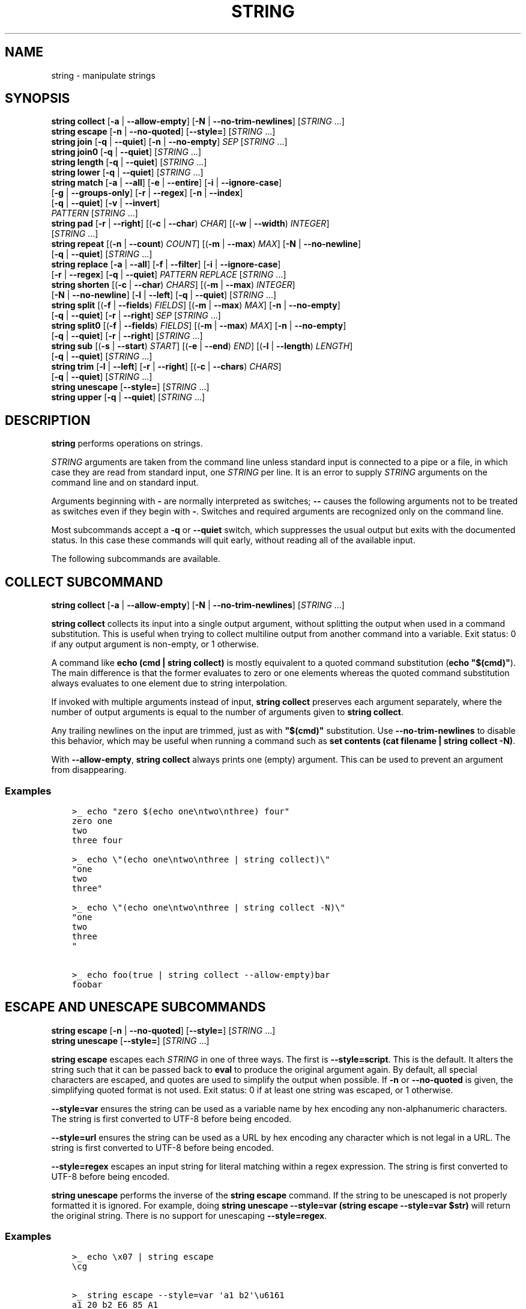 .\" Man page generated from reStructuredText.
.
.
.nr rst2man-indent-level 0
.
.de1 rstReportMargin
\\$1 \\n[an-margin]
level \\n[rst2man-indent-level]
level margin: \\n[rst2man-indent\\n[rst2man-indent-level]]
-
\\n[rst2man-indent0]
\\n[rst2man-indent1]
\\n[rst2man-indent2]
..
.de1 INDENT
.\" .rstReportMargin pre:
. RS \\$1
. nr rst2man-indent\\n[rst2man-indent-level] \\n[an-margin]
. nr rst2man-indent-level +1
.\" .rstReportMargin post:
..
.de UNINDENT
. RE
.\" indent \\n[an-margin]
.\" old: \\n[rst2man-indent\\n[rst2man-indent-level]]
.nr rst2man-indent-level -1
.\" new: \\n[rst2man-indent\\n[rst2man-indent-level]]
.in \\n[rst2man-indent\\n[rst2man-indent-level]]u
..
.TH "STRING" "1" "May 19, 2024" "3.7" "fish-shell"
.SH NAME
string \- manipulate strings
.SH SYNOPSIS
.nf
\fBstring\fP \fBcollect\fP [\fB\-a\fP | \fB\-\-allow\-empty\fP] [\fB\-N\fP | \fB\-\-no\-trim\-newlines\fP] [\fISTRING\fP \&...]
\fBstring\fP \fBescape\fP [\fB\-n\fP | \fB\-\-no\-quoted\fP] [\fB\-\-style\fP\fB=\fP] [\fISTRING\fP \&...]
\fBstring\fP \fBjoin\fP [\fB\-q\fP | \fB\-\-quiet\fP] [\fB\-n\fP | \fB\-\-no\-empty\fP] \fISEP\fP [\fISTRING\fP \&...]
\fBstring\fP \fBjoin0\fP [\fB\-q\fP | \fB\-\-quiet\fP] [\fISTRING\fP \&...]
\fBstring\fP \fBlength\fP [\fB\-q\fP | \fB\-\-quiet\fP] [\fISTRING\fP \&...]
\fBstring\fP \fBlower\fP [\fB\-q\fP | \fB\-\-quiet\fP] [\fISTRING\fP \&...]
\fBstring\fP \fBmatch\fP [\fB\-a\fP | \fB\-\-all\fP] [\fB\-e\fP | \fB\-\-entire\fP] [\fB\-i\fP | \fB\-\-ignore\-case\fP]
             [\fB\-g\fP | \fB\-\-groups\-only\fP] [\fB\-r\fP | \fB\-\-regex\fP] [\fB\-n\fP | \fB\-\-index\fP]
             [\fB\-q\fP | \fB\-\-quiet\fP] [\fB\-v\fP | \fB\-\-invert\fP]
             \fIPATTERN\fP [\fISTRING\fP \&...]
\fBstring\fP \fBpad\fP [\fB\-r\fP | \fB\-\-right\fP] [(\fB\-c\fP | \fB\-\-char\fP) \fICHAR\fP] [(\fB\-w\fP | \fB\-\-width\fP) \fIINTEGER\fP]
           [\fISTRING\fP \&...]
\fBstring\fP \fBrepeat\fP [(\fB\-n\fP | \fB\-\-count\fP) \fICOUNT\fP] [(\fB\-m\fP | \fB\-\-max\fP) \fIMAX\fP] [\fB\-N\fP | \fB\-\-no\-newline\fP]
              [\fB\-q\fP | \fB\-\-quiet\fP] [\fISTRING\fP \&...]
\fBstring\fP \fBreplace\fP [\fB\-a\fP | \fB\-\-all\fP] [\fB\-f\fP | \fB\-\-filter\fP] [\fB\-i\fP | \fB\-\-ignore\-case\fP]
               [\fB\-r\fP | \fB\-\-regex\fP] [\fB\-q\fP | \fB\-\-quiet\fP] \fIPATTERN\fP \fIREPLACE\fP [\fISTRING\fP \&...]
\fBstring\fP \fBshorten\fP [(\fB\-c\fP | \fB\-\-char\fP) \fICHARS\fP] [(\fB\-m\fP | \fB\-\-max\fP) \fIINTEGER\fP]
               [\fB\-N\fP | \fB\-\-no\-newline\fP] [\fB\-l\fP | \fB\-\-left\fP] [\fB\-q\fP | \fB\-\-quiet\fP] [\fISTRING\fP \&...]
\fBstring\fP \fBsplit\fP [(\fB\-f\fP | \fB\-\-fields\fP) \fIFIELDS\fP] [(\fB\-m\fP | \fB\-\-max\fP) \fIMAX\fP] [\fB\-n\fP | \fB\-\-no\-empty\fP]
             [\fB\-q\fP | \fB\-\-quiet\fP] [\fB\-r\fP | \fB\-\-right\fP] \fISEP\fP [\fISTRING\fP \&...]
\fBstring\fP \fBsplit0\fP [(\fB\-f\fP | \fB\-\-fields\fP) \fIFIELDS\fP] [(\fB\-m\fP | \fB\-\-max\fP) \fIMAX\fP] [\fB\-n\fP | \fB\-\-no\-empty\fP]
              [\fB\-q\fP | \fB\-\-quiet\fP] [\fB\-r\fP | \fB\-\-right\fP] [\fISTRING\fP \&...]
\fBstring\fP \fBsub\fP [(\fB\-s\fP | \fB\-\-start\fP) \fISTART\fP] [(\fB\-e\fP | \fB\-\-end\fP) \fIEND\fP] [(\fB\-l\fP | \fB\-\-length\fP) \fILENGTH\fP]
           [\fB\-q\fP | \fB\-\-quiet\fP] [\fISTRING\fP \&...]
\fBstring\fP \fBtrim\fP [\fB\-l\fP | \fB\-\-left\fP] [\fB\-r\fP | \fB\-\-right\fP] [(\fB\-c\fP | \fB\-\-chars\fP) \fICHARS\fP]
            [\fB\-q\fP | \fB\-\-quiet\fP] [\fISTRING\fP \&...]
\fBstring\fP \fBunescape\fP [\fB\-\-style\fP\fB=\fP] [\fISTRING\fP \&...]
\fBstring\fP \fBupper\fP [\fB\-q\fP | \fB\-\-quiet\fP] [\fISTRING\fP \&...]
.fi
.sp
.SH DESCRIPTION
.sp
\fBstring\fP performs operations on strings.
.sp
\fISTRING\fP arguments are taken from the command line unless standard input is connected to a pipe or a file, in which case they are read from standard input, one \fISTRING\fP per line. It is an error to supply \fISTRING\fP arguments on the command line and on standard input.
.sp
Arguments beginning with \fB\-\fP are normally interpreted as switches; \fB\-\-\fP causes the following arguments not to be treated as switches even if they begin with \fB\-\fP\&. Switches and required arguments are recognized only on the command line.
.sp
Most subcommands accept a \fB\-q\fP or \fB\-\-quiet\fP switch, which suppresses the usual output but exits with the documented status. In this case these commands will quit early, without reading all of the available input.
.sp
The following subcommands are available.
.SH "COLLECT" SUBCOMMAND
.nf
\fBstring\fP \fBcollect\fP [\fB\-a\fP | \fB\-\-allow\-empty\fP] [\fB\-N\fP | \fB\-\-no\-trim\-newlines\fP] [\fISTRING\fP \&...]
.fi
.sp
.sp
\fBstring collect\fP collects its input into a single output argument, without splitting the output when used in a command substitution. This is useful when trying to collect multiline output from another command into a variable. Exit status: 0 if any output argument is non\-empty, or 1 otherwise.
.sp
A command like \fBecho (cmd | string collect)\fP is mostly equivalent to a quoted command substitution (\fBecho \(dq$(cmd)\(dq\fP). The main difference is that the former evaluates to zero or one elements whereas the quoted command substitution always evaluates to one element due to string interpolation.
.sp
If invoked with multiple arguments instead of input, \fBstring collect\fP preserves each argument separately, where the number of output arguments is equal to the number of arguments given to \fBstring collect\fP\&.
.sp
Any trailing newlines on the input are trimmed, just as with \fB\(dq$(cmd)\(dq\fP substitution. Use \fB\-\-no\-trim\-newlines\fP to disable this behavior, which may be useful when running a command such as \fBset contents (cat filename | string collect \-N)\fP\&.
.sp
With \fB\-\-allow\-empty\fP, \fBstring collect\fP always prints one (empty) argument. This can be used to prevent an argument from disappearing.
.SS Examples
.INDENT 0.0
.INDENT 3.5
.sp
.nf
.ft C
>_ echo \(dqzero $(echo one\entwo\enthree) four\(dq
zero one
two
three four

>_ echo \e\(dq(echo one\entwo\enthree | string collect)\e\(dq
\(dqone
two
three\(dq

>_ echo \e\(dq(echo one\entwo\enthree | string collect \-N)\e\(dq
\(dqone
two
three
\(dq

>_ echo foo(true | string collect \-\-allow\-empty)bar
foobar
.ft P
.fi
.UNINDENT
.UNINDENT
.SH "ESCAPE" AND "UNESCAPE" SUBCOMMANDS
.nf
\fBstring\fP \fBescape\fP [\fB\-n\fP | \fB\-\-no\-quoted\fP] [\fB\-\-style\fP\fB=\fP] [\fISTRING\fP \&...]
\fBstring\fP \fBunescape\fP [\fB\-\-style\fP\fB=\fP] [\fISTRING\fP \&...]
.fi
.sp
.sp
\fBstring escape\fP escapes each \fISTRING\fP in one of three ways. The first is \fB\-\-style=script\fP\&. This is the default. It alters the string such that it can be passed back to \fBeval\fP to produce the original argument again. By default, all special characters are escaped, and quotes are used to simplify the output when possible. If \fB\-n\fP or \fB\-\-no\-quoted\fP is given, the simplifying quoted format is not used. Exit status: 0 if at least one string was escaped, or 1 otherwise.
.sp
\fB\-\-style=var\fP ensures the string can be used as a variable name by hex encoding any non\-alphanumeric characters. The string is first converted to UTF\-8 before being encoded.
.sp
\fB\-\-style=url\fP ensures the string can be used as a URL by hex encoding any character which is not legal in a URL. The string is first converted to UTF\-8 before being encoded.
.sp
\fB\-\-style=regex\fP escapes an input string for literal matching within a regex expression. The string is first converted to UTF\-8 before being encoded.
.sp
\fBstring unescape\fP performs the inverse of the \fBstring escape\fP command. If the string to be unescaped is not properly formatted it is ignored. For example, doing \fBstring unescape \-\-style=var (string escape \-\-style=var $str)\fP will return the original string. There is no support for unescaping \fB\-\-style=regex\fP\&.
.SS Examples
.INDENT 0.0
.INDENT 3.5
.sp
.nf
.ft C
>_ echo \ex07 | string escape
\ecg

>_ string escape \-\-style=var \(aqa1 b2\(aq\eu6161
a1_20_b2_E6_85_A1_
.ft P
.fi
.UNINDENT
.UNINDENT
.SH "JOIN" AND "JOIN0" SUBCOMMANDS
.nf
\fBstring\fP \fBjoin\fP [\fB\-q\fP | \fB\-\-quiet\fP] \fISEP\fP [\fISTRING\fP \&...]
\fBstring\fP \fBjoin0\fP [\fB\-q\fP | \fB\-\-quiet\fP] [\fISTRING\fP \&...]
.fi
.sp
.sp
\fBstring join\fP joins its \fISTRING\fP arguments into a single string separated by \fISEP\fP, which can be an empty string. Exit status: 0 if at least one join was performed, or 1 otherwise. If \fB\-n\fP or \fB\-\-no\-empty\fP is specified, empty strings are excluded from consideration (e.g. \fBstring join \-n + a b \(dq\(dq c\fP would expand to \fBa+b+c\fP not \fBa+b++c\fP).
.sp
\fBstring join0\fP joins its \fISTRING\fP arguments into a single string separated by the zero byte (NUL), and adds a trailing NUL. This is most useful in conjunction with tools that accept NUL\-delimited input, such as \fBsort \-z\fP\&. Exit status: 0 if at least one join was performed, or 1 otherwise.
.sp
Because Unix uses NUL as the string terminator, passing the output of \fBstring join0\fP as an \fIargument\fP to a command (via a \fI\%command substitution\fP) won\(aqt actually work. Fish will pass the correct bytes along, but the command won\(aqt be able to tell where the argument ends. This is a limitation of Unix\(aq argument passing.
.SS Examples
.INDENT 0.0
.INDENT 3.5
.sp
.nf
.ft C
>_ seq 3 | string join ...
1...2...3

# Give a list of NUL\-separated filenames to du (this is a GNU extension)
>_ string join0 file1 file2 file\enwith\enmultiple\enlines | du \-\-files0\-from=\-

# Just put the strings together without a separator
>_ string join \(aq\(aq a b c
abc
.ft P
.fi
.UNINDENT
.UNINDENT
.SH "LENGTH" SUBCOMMAND
.nf
\fBstring\fP \fBlength\fP [\fB\-q\fP | \fB\-\-quiet\fP] [\fB\-V\fP | \fB\-\-visible\fP] [\fISTRING\fP \&...]
.fi
.sp
.sp
\fBstring length\fP reports the length of each string argument in characters. Exit status: 0 if at least one non\-empty \fISTRING\fP was given, or 1 otherwise.
.sp
With \fB\-V\fP or \fB\-\-visible\fP, it uses the visible width of the arguments. That means it will discount escape sequences fish knows about, account for $fish_emoji_width and $fish_ambiguous_width. It will also count each line (separated by \fB\en\fP) on its own, and with a carriage return (\fB\er\fP) count only the widest stretch on a line. The intent is to measure the number of columns the \fISTRING\fP would occupy in the current terminal.
.SS Examples
.INDENT 0.0
.INDENT 3.5
.sp
.nf
.ft C
>_ string length \(aqhello, world\(aq
12

>_ set str foo
>_ string length \-q $str; echo $status
0
# Equivalent to test \-n \(dq$str\(dq

>_ string length \-\-visible (set_color red)foobar
# the set_color is discounted, so this is the width of \(dqfoobar\(dq
6

>_ string length \-\-visible 🐟🐟🐟🐟
# depending on $fish_emoji_width, this is either 4 or 8
# in new terminals it should be
8

>_ string length \-\-visible abcdef\er123
# this displays as \(dq123def\(dq, so the width is 6
6

>_ string length \-\-visible a\enbc
# counts \(dqa\(dq and \(dqbc\(dq as separate lines, so it prints width for each
1
2
.ft P
.fi
.UNINDENT
.UNINDENT
.SH "LOWER" SUBCOMMAND
.nf
\fBstring\fP \fBlower\fP [\fB\-q\fP | \fB\-\-quiet\fP] [\fISTRING\fP \&...]
.fi
.sp
.sp
\fBstring lower\fP converts each string argument to lowercase. Exit status: 0 if at least one string was converted to lowercase, else 1. This means that in conjunction with the \fB\-q\fP flag you can readily test whether a string is already lowercase.
.SH "MATCH" SUBCOMMAND
.nf
\fBstring\fP \fBmatch\fP [\fB\-a\fP | \fB\-\-all\fP] [\fB\-e\fP | \fB\-\-entire\fP] [\fB\-i\fP | \fB\-\-ignore\-case\fP]
             [\fB\-g\fP | \fB\-\-groups\-only\fP] [\fB\-r\fP | \fB\-\-regex\fP] [\fB\-n\fP | \fB\-\-index\fP]
             [\fB\-q\fP | \fB\-\-quiet\fP] [\fB\-v\fP | \fB\-\-invert\fP]
             \fIPATTERN\fP [\fISTRING\fP \&...]
.fi
.sp
.sp
\fBstring match\fP tests each \fISTRING\fP against \fIPATTERN\fP and prints matching substrings. Only the first match for each \fISTRING\fP is reported unless \fB\-a\fP or \fB\-\-all\fP is given, in which case all matches are reported.
.sp
If you specify the \fB\-e\fP or \fB\-\-entire\fP then each matching string is printed including any prefix or suffix not matched by the pattern (equivalent to \fBgrep\fP without the \fB\-o\fP flag). You can, obviously, achieve the same result by prepending and appending \fB*\fP or \fB\&.*\fP depending on whether or not you have specified the \fB\-\-regex\fP flag. The \fB\-\-entire\fP flag is simply a way to avoid having to complicate the pattern in that fashion and make the intent of the \fBstring match\fP clearer. Without \fB\-\-entire\fP and \fB\-\-regex\fP, a \fIPATTERN\fP will need to match the entire \fISTRING\fP before it will be reported.
.sp
Matching can be made case\-insensitive with \fB\-\-ignore\-case\fP or \fB\-i\fP\&.
.sp
If \fB\-\-groups\-only\fP or \fB\-g\fP is given, only the capturing groups will be reported \- meaning the full match will be skipped. This is incompatible with \fB\-\-entire\fP and \fB\-\-invert\fP, and requires \fB\-\-regex\fP\&. It is useful as a simple cutting tool instead of \fBstring replace\fP, so you can simply choose \(dqthis part\(dq of a string.
.sp
If \fB\-\-index\fP or \fB\-n\fP is given, each match is reported as a 1\-based start position and a length. By default, PATTERN is interpreted as a glob pattern matched against each entire \fISTRING\fP argument. A glob pattern is only considered a valid match if it matches the entire \fISTRING\fP\&.
.sp
If \fB\-\-regex\fP or \fB\-r\fP is given, \fIPATTERN\fP is interpreted as a Perl\-compatible regular expression, which does not have to match the entire \fISTRING\fP\&. For a regular expression containing capturing groups, multiple items will be reported for each match, one for the entire match and one for each capturing group. With this, only the matching part of the \fISTRING\fP will be reported, unless \fB\-\-entire\fP is given.
.sp
When matching via regular expressions, \fBstring match\fP automatically sets variables for all named capturing groups (\fB(?<name>expression)\fP). It will create a variable with the name of the group, in the default scope, for each named capturing group, and set it to the value of the capturing group in the first matched argument. If a named capture group matched an empty string, the variable will be set to the empty string (like \fBset var \(dq\(dq\fP). If it did not match, the variable will be set to nothing (like \fBset var\fP).  When \fB\-\-regex\fP is used with \fB\-\-all\fP, this behavior changes. Each named variable will contain a list of matches, with the first match contained in the first element, the second match in the second, and so on. If the group was empty or did not match, the corresponding element will be an empty string.
.sp
If \fB\-\-invert\fP or \fB\-v\fP is used the selected lines will be only those which do not match the given glob pattern or regular expression.
.sp
Exit status: 0 if at least one match was found, or 1 otherwise.
.SS Match Glob Examples
.INDENT 0.0
.INDENT 3.5
.sp
.nf
.ft C
>_ string match \(aq?\(aq a
a

>_ string match \(aqa*b\(aq axxb
axxb

>_ string match \-i \(aqa??B\(aq Axxb
Axxb

>_ string match \-\- \(aq\-*\(aq \-h foo \-\-version bar
# To match things that look like options, we need a \(ga\-\-\(ga
# to tell string its options end there.
\-h
\-\-version

>_ echo \(aqok?\(aq | string match \(aq*\e?\(aq
ok?

# Note that only the second STRING will match here.
>_ string match \(aqfoo\(aq \(aqfoo1\(aq \(aqfoo\(aq \(aqfoo2\(aq
foo

>_ string match \-e \(aqfoo\(aq \(aqfoo1\(aq \(aqfoo\(aq \(aqfoo2\(aq
foo1
foo
foo2

>_ string match \(aqfoo?\(aq \(aqfoo1\(aq \(aqfoo\(aq \(aqfoo2\(aq
foo1
foo2
.ft P
.fi
.UNINDENT
.UNINDENT
.SS Match Regex Examples
.INDENT 0.0
.INDENT 3.5
.sp
.nf
.ft C
>_ string match \-r \(aqcat|dog|fish\(aq \(aqnice dog\(aq
dog

>_ string match \-r \-v \(dqc.*[12]\(dq {cat,dog}(seq 1 4)
dog1
dog2
cat3
dog3
cat4
dog4

>_ string match \-r \-\- \(aq\-.*\(aq \-h foo \-\-version bar
# To match things that look like options, we need a \(ga\-\-\(ga
# to tell string its options end there.
\-h
\-\-version

>_ string match \-r \(aq(\ed\ed?):(\ed\ed):(\ed\ed)\(aq 2:34:56
2:34:56
2
34
56

>_ string match \-r \(aq^(\ew{2,4})\e1$\(aq papa mud murmur
papa
pa
murmur
mur

>_ string match \-r \-a \-n at ratatat
2 2
4 2
6 2

>_ string match \-r \-i \(aq0x[0\-9a\-f]{1,8}\(aq \(aqint magic = 0xBadC0de;\(aq
0xBadC0de

>_ echo $version
3.1.2\-1575\-ga2ff32d90
>_ string match \-rq \(aq(?<major>\ed+).(?<minor>\ed+).(?<revision>\ed+)\(aq \-\- $version
>_ echo \(dqYou are using fish $major!\(dq
You are using fish 3!

>_ string match \-raq \(aq *(?<sentence>[^.!?]+)(?<punctuation>[.!?])?\(aq \(dqhello, friend. goodbye\(dq
>_ printf \(dq%s\en\(dq \-\- $sentence
hello, friend
goodbye
>_ printf \(dq%s\en\(dq \-\- $punctuation
\&.

>_ string match \-rq \(aq(?<word>hello)\(aq \(aqhi\(aq
>_ count $word
0
.ft P
.fi
.UNINDENT
.UNINDENT
.SH "PAD" AND "SHORTEN" SUBCOMMANDS
.nf
\fBstring\fP \fBpad\fP [\fB\-r\fP | \fB\-\-right\fP] [(\fB\-c\fP | \fB\-\-char\fP) \fICHAR\fP] [(\fB\-w\fP | \fB\-\-width\fP) \fIINTEGER\fP]
           [\fISTRING\fP \&...]
.fi
.sp
.sp
\fBstring pad\fP extends each \fISTRING\fP to the given visible width by adding \fICHAR\fP to the left. That means the width of all visible characters added together, excluding escape sequences and accounting for \fI\%fish_emoji_width\fP and \fI\%fish_ambiguous_width\fP\&. It is the amount of columns in a terminal the \fISTRING\fP occupies.
.sp
The escape sequences reflect what fish knows about, and how it computes its output. Your terminal might support more escapes, or not support escape sequences that fish knows about.
.sp
If \fB\-r\fP or \fB\-\-right\fP is given, add the padding after a string.
.sp
If \fB\-c\fP or \fB\-\-char\fP is given, pad with \fICHAR\fP instead of whitespace.
.sp
The output is padded to the maximum width of all input strings. If \fB\-w\fP or \fB\-\-width\fP is given, use at least that.
.INDENT 0.0
.INDENT 3.5
.sp
.nf
.ft C
>_ string pad \-w 10 abc abcdef
       abc
    abcdef

>_ string pad \-\-right \-\-char=🐟 \(dqfish are pretty\(dq \(dqrich. \(dq
fish are pretty
rich.  🐟🐟🐟🐟

>_ string pad \-w$COLUMNS (date)
# Prints the current time on the right edge of the screen.
.ft P
.fi
.UNINDENT
.UNINDENT
.SH SEE ALSO
.INDENT 0.0
.IP \(bu 2
The \fI\%printf\fP command can do simple padding, for example \fBprintf %10s\en\fP works like \fBstring pad \-w10\fP\&.
.IP \(bu 2
\fI\%string length\fP with the \fB\-\-visible\fP option can be used to show what fish thinks the width is.
.UNINDENT
.nf
\fBstring\fP \fBshorten\fP [(\fB\-c\fP | \fB\-\-char\fP) \fICHARS\fP] [(\fB\-m\fP | \fB\-\-max\fP) \fIINTEGER\fP]
               [\fB\-N\fP | \fB\-\-no\-newline\fP] [\fB\-l\fP | \fB\-\-left\fP] [\fB\-q\fP | \fB\-\-quiet\fP] [\fISTRING\fP \&...]
.fi
.sp
.sp
\fBstring shorten\fP truncates each \fISTRING\fP to the given visible width and adds an ellipsis to indicate it. \(dqVisible width\(dq means the width of all visible characters added together, excluding escape sequences and accounting for \fI\%fish_emoji_width\fP and \fI\%fish_ambiguous_width\fP\&. It is the amount of columns in a terminal the \fISTRING\fP occupies.
.sp
The escape sequences reflect what fish knows about, and how it computes its output. Your terminal might support more escapes, or not support escape sequences that fish knows about.
.sp
If \fB\-m\fP or \fB\-\-max\fP is given, truncate at the given width. Otherwise, the lowest non\-zero width of all input strings is used. A max of 0 means no shortening takes place, all STRINGs are printed as\-is.
.sp
If \fB\-N\fP or \fB\-\-no\-newline\fP is given, only the first line (or last line with \fB\-\-left\fP) of each STRING is used, and an ellipsis is added if it was multiline. This only works for STRINGs being given as arguments, multiple lines given on stdin will be interpreted as separate STRINGs instead.
.sp
If \fB\-c\fP or \fB\-\-char\fP is given, add \fICHAR\fP instead of an ellipsis. This can also be empty or more than one character.
.sp
If \fB\-l\fP or \fB\-\-left\fP is given, remove text from the left on instead, so this prints the longest \fIsuffix\fP of the string that fits. With \fB\-\-no\-newline\fP, this will take from the last line instead of the first.
.sp
If \fB\-q\fP or \fB\-\-quiet\fP is given, \fBstring shorten\fP only runs for the return value \- if anything would be shortened, it returns 0, else 1.
.sp
The default ellipsis is \fB…\fP\&. If fish thinks your system is incapable because of your locale, it will use \fB\&...\fP instead.
.sp
The return value is 0 if any shortening occured, 1 otherwise.
.INDENT 0.0
.INDENT 3.5
.sp
.nf
.ft C
>_ string shorten foo foobar
# No width was given, we infer, and \(dqfoo\(dq is the shortest.
foo
fo…

>_ string shorten \-\-char=\(dq...\(dq foo foobar
# The target width is 3 because of \(dqfoo\(dq,
# and our ellipsis is 3 too, so we can\(aqt really show anything.
# This is the default ellipsis if your locale doesn\(aqt allow \(dq…\(dq.
foo
\&...

>_ string shorten \-\-char=\(dq\(dq \-\-max 4 abcdef 123456
# Leaving the char empty makes us not add an ellipsis
# So this truncates at 4 columns:
abcd
1234

>_ touch \(dqa multiline\(dq\en\(dqfile\(dq
>_ for file in *; string shorten \-N \-\- $file; end
# Shorten the multiline file so we only show one line per file:
a multiline…

>_ ss \-p | string shorten \-m$COLUMNS \-c \(dq\(dq
# \(gass\(ga from Linux\(aq iproute2 shows socket information, but prints extremely long lines.
# This shortens input so it fits on the screen without overflowing lines.

>_ git branch | string match \-rg \(aq^\e* (.*)\(aq | string shorten \-m20
# Take the current git branch and shorten it at 20 columns.
# Here the branch is \(dqbuiltin\-path\-with\-expand\(dq
builtin\-path\-with\-e…

>_ git branch | string match \-rg \(aq^\e* (.*)\(aq | string shorten \-m20 \-\-left
# Taking 20 columns from the right instead:
…in\-path\-with\-expand
.ft P
.fi
.UNINDENT
.UNINDENT
.SH SEE ALSO
.INDENT 0.0
.IP \(bu 2
\fI\%string\fP\(aqs \fBpad\fP subcommand does the inverse of this command, adding padding to a specific width instead.
.IP \(bu 2
The \fI\%printf\fP command can do simple padding, for example \fBprintf %10s\en\fP works like \fBstring pad \-w10\fP\&.
.IP \(bu 2
\fI\%string length\fP with the \fB\-\-visible\fP option can be used to show what fish thinks the width is.
.UNINDENT
.SH "REPEAT" SUBCOMMAND
.nf
\fBstring\fP \fBrepeat\fP [(\fB\-n\fP | \fB\-\-count\fP) \fICOUNT\fP] [(\fB\-m\fP | \fB\-\-max\fP) \fIMAX\fP] [\fB\-N\fP | \fB\-\-no\-newline\fP]
              [\fB\-q\fP | \fB\-\-quiet\fP] [\fISTRING\fP \&...]
.fi
.sp
.sp
\fBstring repeat\fP repeats the \fISTRING\fP \fB\-n\fP or \fB\-\-count\fP times. The \fB\-m\fP or \fB\-\-max\fP option will limit the number of outputted characters (excluding the newline). This option can be used by itself or in conjunction with \fB\-\-count\fP\&. If both \fB\-\-count\fP and \fB\-\-max\fP are present, max char will be outputed unless the final repeated string size is less than max, in that case, the string will repeat until count has been reached. Both \fB\-\-count\fP and \fB\-\-max\fP will accept a number greater than or equal to zero, in the case of zero, nothing will be outputed. If \fB\-N\fP or \fB\-\-no\-newline\fP is given, the output won\(aqt contain a newline character at the end. Exit status: 0 if yielded string is not empty, 1 otherwise.
.SS Examples
.SS Repeat Examples
.INDENT 0.0
.INDENT 3.5
.sp
.nf
.ft C
>_ string repeat \-n 2 \(aqfoo \(aq
foo foo

>_ echo foo | string repeat \-n 2
foofoo

>_ string repeat \-n 2 \-m 5 \(aqfoo\(aq
foofo

>_ string repeat \-m 5 \(aqfoo\(aq
foofo
.ft P
.fi
.UNINDENT
.UNINDENT
.SH "REPLACE" SUBCOMMAND
.nf
\fBstring\fP \fBreplace\fP [\fB\-a\fP | \fB\-\-all\fP] [\fB\-f\fP | \fB\-\-filter\fP] [\fB\-i\fP | \fB\-\-ignore\-case\fP]
               [\fB\-r\fP | \fB\-\-regex\fP] [\fB\-q\fP | \fB\-\-quiet\fP] \fIPATTERN\fP \fIREPLACEMENT\fP [\fISTRING\fP \&...]
.fi
.sp
.sp
\fBstring replace\fP is similar to \fBstring match\fP but replaces non\-overlapping matching substrings with a replacement string and prints the result. By default, \fIPATTERN\fP is treated as a literal substring to be matched.
.sp
If \fB\-r\fP or \fB\-\-regex\fP is given, \fIPATTERN\fP is interpreted as a Perl\-compatible regular expression, and \fIREPLACEMENT\fP can contain C\-style escape sequences like \fBt\fP as well as references to capturing groups by number or name as \fI$n\fP or \fI${n}\fP\&.
.sp
If you specify the \fB\-f\fP or \fB\-\-filter\fP flag then each input string is printed only if a replacement was done. This is useful where you would otherwise use this idiom: \fBa_cmd | string match pattern | string replace pattern new_pattern\fP\&. You can instead just write \fBa_cmd | string replace \-\-filter pattern new_pattern\fP\&.
.sp
Exit status: 0 if at least one replacement was performed, or 1 otherwise.
.SS Replace Literal Examples
.INDENT 0.0
.INDENT 3.5
.sp
.nf
.ft C
>_ string replace is was \(aqblue is my favorite\(aq
blue was my favorite

>_ string replace 3rd last 1st 2nd 3rd
1st
2nd
last

>_ string replace \-a \(aq \(aq _ \(aqspaces to underscores\(aq
spaces_to_underscores
.ft P
.fi
.UNINDENT
.UNINDENT
.SS Replace Regex Examples
.INDENT 0.0
.INDENT 3.5
.sp
.nf
.ft C
>_ string replace \-r \-a \(aq[^\ed.]+\(aq \(aq \(aq \(aq0 one two 3.14 four 5x\(aq
0 3.14 5

>_ string replace \-r \(aq(\ew+)\es+(\ew+)\(aq \(aq$2 $1 $$\(aq \(aqleft right\(aq
right left $

>_ string replace \-r \(aq\es*newline\es*\(aq \(aq\en\(aq \(aqput a newline here\(aq
put a
here
.ft P
.fi
.UNINDENT
.UNINDENT
.SH "SPLIT" AND "SPLIT0" SUBCOMMANDS
.nf
\fBstring\fP \fBsplit\fP [(\fB\-f\fP | \fB\-\-fields\fP) \fIFIELDS\fP] [(\fB\-m\fP | \fB\-\-max\fP) \fIMAX\fP] [\fB\-n\fP | \fB\-\-no\-empty\fP]
             [\fB\-q\fP | \fB\-\-quiet\fP] [\fB\-r\fP | \fB\-\-right\fP] \fISEP\fP [\fISTRING\fP \&...]
\fBstring\fP \fBsplit0\fP [(\fB\-f\fP | \fB\-\-fields\fP) \fIFIELDS\fP] [(\fB\-m\fP | \fB\-\-max\fP) \fIMAX\fP] [\fB\-n\fP | \fB\-\-no\-empty\fP]
              [\fB\-q\fP | \fB\-\-quiet\fP] [\fB\-r\fP | \fB\-\-right\fP] [\fISTRING\fP \&...]
.fi
.sp
.sp
\fBstring split\fP splits each \fISTRING\fP on the separator \fISEP\fP, which can be an empty string. If \fB\-m\fP or \fB\-\-max\fP is specified, at most MAX splits are done on each \fISTRING\fP\&. If \fB\-r\fP or \fB\-\-right\fP is given, splitting is performed right\-to\-left. This is useful in combination with \fB\-m\fP or \fB\-\-max\fP\&. With \fB\-n\fP or \fB\-\-no\-empty\fP, empty results are excluded from consideration (e.g. \fBhello\en\enworld\fP would expand to two strings and not three). Exit status: 0 if at least one split was performed, or 1 otherwise.
.sp
Use \fB\-f\fP or \fB\-\-fields\fP to print out specific fields. FIELDS is a comma\-separated string of field numbers and/or spans. Each field is one\-indexed, and will be printed on separate lines. If a given field does not exist, then the command exits with status 1 and does not print anything, unless \fB\-\-allow\-empty\fP is used.
.sp
See also the \fB\-\-delimiter\fP option of the \fI\%read\fP command.
.sp
\fBstring split0\fP splits each \fISTRING\fP on the zero byte (NUL). Options are the same as \fBstring split\fP except that no separator is given.
.sp
\fBsplit0\fP has the important property that its output is not further split when used in a command substitution, allowing for the command substitution to produce elements containing newlines. This is most useful when used with Unix tools that produce zero bytes, such as \fBfind \-print0\fP or \fBsort \-z\fP\&. See split0 examples below.
.SS Examples
.INDENT 0.0
.INDENT 3.5
.sp
.nf
.ft C
>_ string split . example.com
example
com

>_ string split \-r \-m1 / /usr/local/bin/fish
/usr/local/bin
fish

>_ string split \(aq\(aq abc
a
b
c

>_ string split \-\-allow\-empty \-f1,3\-4,5 \(aq\(aq abcd
a
c
d
.ft P
.fi
.UNINDENT
.UNINDENT
.SS NUL Delimited Examples
.INDENT 0.0
.INDENT 3.5
.sp
.nf
.ft C
>_ # Count files in a directory, without being confused by newlines.
>_ count (find . \-print0 | string split0)
42

>_ # Sort a list of elements which may contain newlines
>_ set foo beta alpha\engamma
>_ set foo (string join0 $foo | sort \-z | string split0)
>_ string escape $foo[1]
alpha\engamma
.ft P
.fi
.UNINDENT
.UNINDENT
.SH "SUB" SUBCOMMAND
.nf
\fBstring\fP \fBsub\fP [(\fB\-s\fP | \fB\-\-start\fP) \fISTART\fP] [(\fB\-e\fP | \fB\-\-end\fP) \fIEND\fP] [(\fB\-l\fP | \fB\-\-length\fP) \fILENGTH\fP]
           [\fB\-q\fP | \fB\-\-quiet\fP] [\fISTRING\fP \&...]
.fi
.sp
.sp
\fBstring sub\fP prints a substring of each string argument. The start/end of the substring can be specified with \fB\-s\fP/\fB\-e\fP or \fB\-\-start\fP/\fB\-\-end\fP followed by a 1\-based index value. Positive index values are relative to the start of the string and negative index values are relative to the end of the string. The default start value is 1. The length of the substring can be specified with \fB\-l\fP or \fB\-\-length\fP\&. If the length or end is not specified, the substring continues to the end of each STRING. Exit status: 0 if at least one substring operation was performed, 1 otherwise. \fB\-\-length\fP is mutually exclusive with \fB\-\-end\fP\&.
.SS Examples
.INDENT 0.0
.INDENT 3.5
.sp
.nf
.ft C
>_ string sub \-\-length 2 abcde
ab

>_ string sub \-s 2 \-l 2 abcde
bc

>_ string sub \-\-start=\-2 abcde
de

>_ string sub \-\-end=3 abcde
abc

>_ string sub \-e \-1 abcde
abcd

>_ string sub \-s 2 \-e \-1 abcde
bcd

>_ string sub \-s \-3 \-e \-2 abcde
c
.ft P
.fi
.UNINDENT
.UNINDENT
.SH "TRIM" SUBCOMMAND
.nf
\fBstring\fP \fBtrim\fP [\fB\-l\fP | \fB\-\-left\fP] [\fB\-r\fP | \fB\-\-right\fP] [(\fB\-c\fP | \fB\-\-chars\fP) \fICHARS\fP]
            [\fB\-q\fP | \fB\-\-quiet\fP] [\fISTRING\fP \&...]
.fi
.sp
.sp
\fBstring trim\fP removes leading and trailing whitespace from each \fISTRING\fP\&. If \fB\-l\fP or \fB\-\-left\fP is given, only leading whitespace is removed. If \fB\-r\fP or \fB\-\-right\fP is given, only trailing whitespace is trimmed. The \fB\-c\fP or \fB\-\-chars\fP switch causes the characters in \fICHARS\fP to be removed instead of whitespace. Exit status: 0 if at least one character was trimmed, or 1 otherwise.
.SS Examples
.INDENT 0.0
.INDENT 3.5
.sp
.nf
.ft C
>_ string trim \(aq abc  \(aq
abc

>_ string trim \-\-right \-\-chars=yz xyzzy zany
x
zan
.ft P
.fi
.UNINDENT
.UNINDENT
.SH "UPPER" SUBCOMMAND
.nf
\fBstring\fP \fBupper\fP [\fB\-q\fP | \fB\-\-quiet\fP] [\fISTRING\fP \&...]
.fi
.sp
.sp
\fBstring upper\fP converts each string argument to uppercase. Exit status: 0 if at least one string was converted to uppercase, else 1. This means that in conjunction with the \fB\-q\fP flag you can readily test whether a string is already uppercase.
.SH REGULAR EXPRESSIONS
.sp
Both the \fBmatch\fP and \fBreplace\fP subcommand support regular expressions when used with the \fB\-r\fP or \fB\-\-regex\fP option. The dialect is that of PCRE2.
.sp
In general, special characters are special by default, so \fBa+\fP matches one or more \(dqa\(dqs, while \fBa\e+\fP matches an \(dqa\(dq and then a \(dq+\(dq. \fB(a+)\fP matches one or more \(dqa\(dqs in a capturing group (\fB(?:XXXX)\fP denotes a non\-capturing group). For the replacement parameter of \fBreplace\fP, \fB$n\fP refers to the n\-th group of the match. In the match parameter, \fB\en\fP (e.g. \fB\e1\fP) refers back to groups.
.sp
Some features include repetitions:
.INDENT 0.0
.IP \(bu 2
\fB*\fP refers to 0 or more repetitions of the previous expression
.IP \(bu 2
\fB+\fP 1 or more
.IP \(bu 2
\fB?\fP 0 or 1.
.IP \(bu 2
\fB{n}\fP to exactly n (where n is a number)
.IP \(bu 2
\fB{n,m}\fP at least n, no more than m.
.IP \(bu 2
\fB{n,}\fP n or more
.UNINDENT
.sp
Character classes, some of the more important:
.INDENT 0.0
.IP \(bu 2
\fB\&.\fP any character except newline
.IP \(bu 2
\fB\ed\fP a decimal digit and \fB\eD\fP, not a decimal digit
.IP \(bu 2
\fB\es\fP whitespace and \fB\eS\fP, not whitespace
.IP \(bu 2
\fB\ew\fP a \(dqword\(dq character and \fB\eW\fP, a \(dqnon\-word\(dq character
.IP \(bu 2
\fB[...]\fP (where \(dq...\(dq is some characters) is a character set
.IP \(bu 2
\fB[^...]\fP is the inverse of the given character set
.IP \(bu 2
\fB[x\-y]\fP is the range of characters from x\-y
.IP \(bu 2
\fB[[:xxx:]]\fP is a named character set
.IP \(bu 2
\fB[[:^xxx:]]\fP is the inverse of a named character set
.IP \(bu 2
\fB[[:alnum:]]\fP  : \(dqalphanumeric\(dq
.IP \(bu 2
\fB[[:alpha:]]\fP  : \(dqalphabetic\(dq
.IP \(bu 2
\fB[[:ascii:]]\fP  : \(dq0\-127\(dq
.IP \(bu 2
\fB[[:blank:]]\fP  : \(dqspace or tab\(dq
.IP \(bu 2
\fB[[:cntrl:]]\fP  : \(dqcontrol character\(dq
.IP \(bu 2
\fB[[:digit:]]\fP  : \(dqdecimal digit\(dq
.IP \(bu 2
\fB[[:graph:]]\fP  : \(dqprinting, excluding space\(dq
.IP \(bu 2
\fB[[:lower:]]\fP  : \(dqlower case letter\(dq
.IP \(bu 2
\fB[[:print:]]\fP  : \(dqprinting, including space\(dq
.IP \(bu 2
\fB[[:punct:]]\fP  : \(dqprinting, excluding alphanumeric\(dq
.IP \(bu 2
\fB[[:space:]]\fP  : \(dqwhite space\(dq
.IP \(bu 2
\fB[[:upper:]]\fP  : \(dqupper case letter\(dq
.IP \(bu 2
\fB[[:word:]]\fP   : \(dqsame as w\(dq
.IP \(bu 2
\fB[[:xdigit:]]\fP : \(dqhexadecimal digit\(dq
.UNINDENT
.sp
Groups:
.INDENT 0.0
.IP \(bu 2
\fB(...)\fP is a capturing group
.IP \(bu 2
\fB(?:...)\fP is a non\-capturing group
.IP \(bu 2
\fB\en\fP is a backreference (where n is the number of the group, starting with 1)
.IP \(bu 2
\fB$n\fP is a reference from the replacement expression to a group in the match expression.
.UNINDENT
.sp
And some other things:
.INDENT 0.0
.IP \(bu 2
\fB\eb\fP denotes a word boundary, \fB\eB\fP is not a word boundary.
.IP \(bu 2
\fB^\fP is the start of the string or line, \fB$\fP the end.
.IP \(bu 2
\fB|\fP is \(dqalternation\(dq, i.e. the \(dqor\(dq.
.UNINDENT
.SH COMPARISON TO OTHER TOOLS
.sp
Most operations \fBstring\fP supports can also be done by external tools. Some of these include \fBgrep\fP, \fBsed\fP and \fBcut\fP\&.
.sp
If you are familiar with these, it is useful to know how \fBstring\fP differs from them.
.sp
In contrast to these classics, \fBstring\fP reads input either from stdin or as arguments. \fBstring\fP also does not deal with files, so it requires redirections to be used with them.
.sp
In contrast to \fBgrep\fP, \fBstring\fP\(aqs \fBmatch\fP defaults to glob\-mode, while \fBreplace\fP defaults to literal matching. If set to regex\-mode, they use PCRE regular expressions, which is comparable to \fBgrep\fP\(aqs \fB\-P\fP option. \fBmatch\fP defaults to printing just the match, which is like \fBgrep\fP with \fB\-o\fP (use \fB\-\-entire\fP to enable grep\-like behavior).
.sp
Like \fBsed\fP\(aqs \fBs/old/new/\fP command, \fBstring replace\fP still prints strings that don\(aqt match. \fBsed\fP\(aqs \fB\-n\fP in combination with a \fB/p\fP modifier or command is like \fBstring replace \-f\fP\&.
.sp
\fBstring split somedelimiter\fP is a replacement for \fBtr somedelimiter \en\fP\&.
.SH COPYRIGHT
2023, fish-shell developers
.\" Generated by docutils manpage writer.
.
